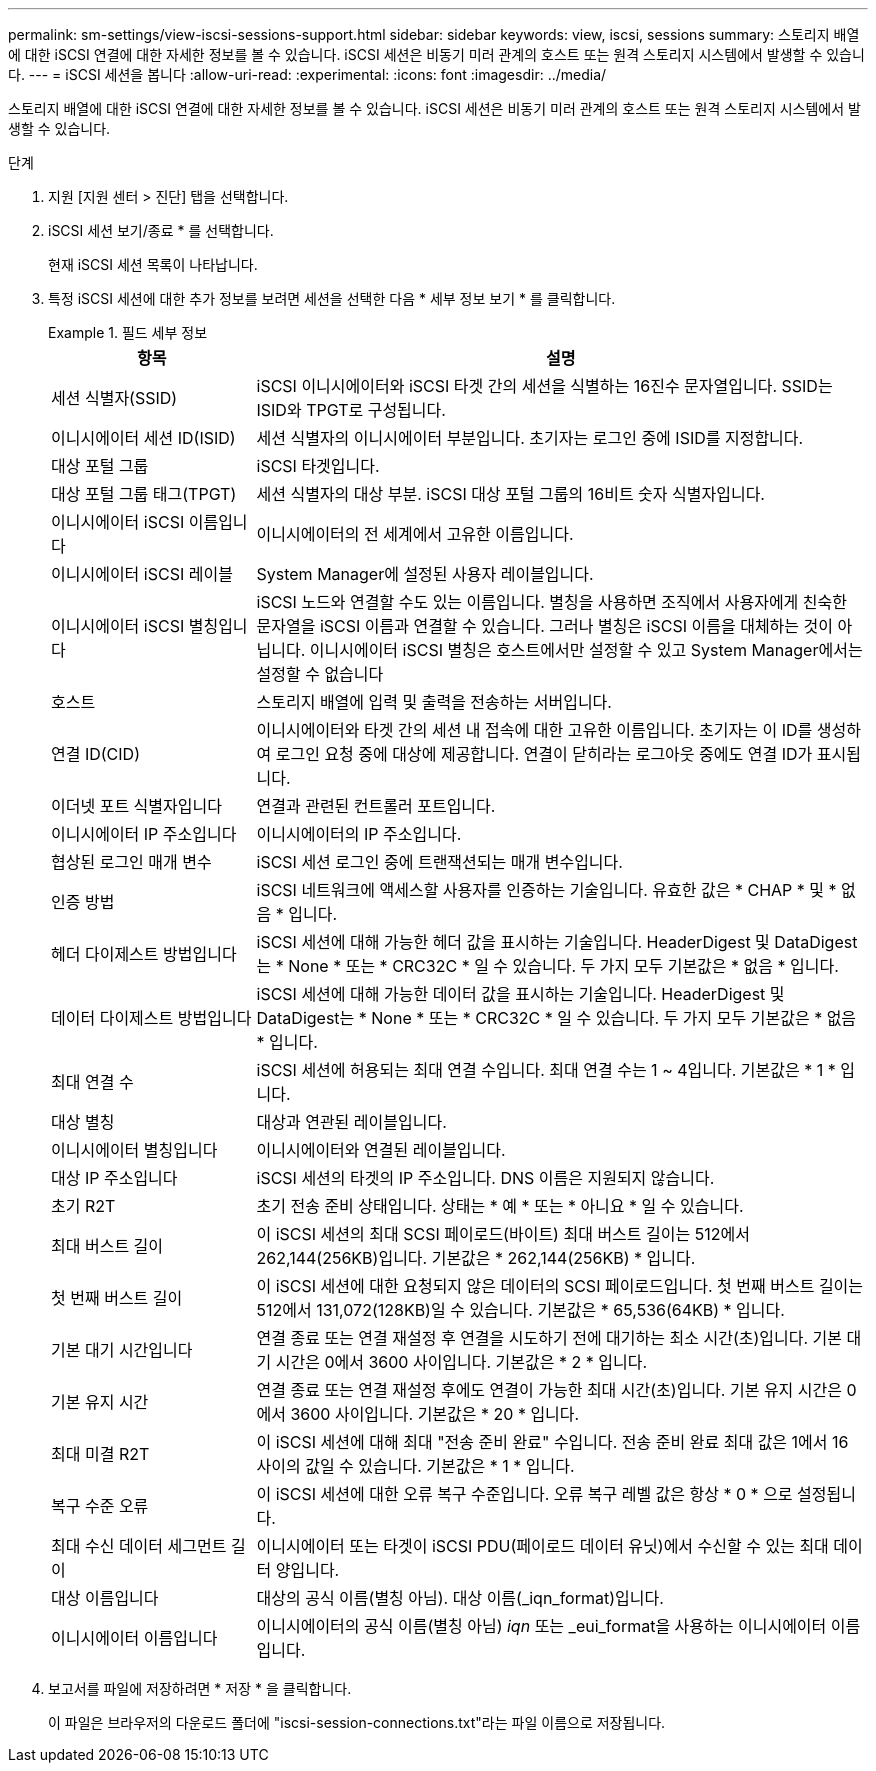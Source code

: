 ---
permalink: sm-settings/view-iscsi-sessions-support.html 
sidebar: sidebar 
keywords: view, iscsi, sessions 
summary: 스토리지 배열에 대한 iSCSI 연결에 대한 자세한 정보를 볼 수 있습니다. iSCSI 세션은 비동기 미러 관계의 호스트 또는 원격 스토리지 시스템에서 발생할 수 있습니다. 
---
= iSCSI 세션을 봅니다
:allow-uri-read: 
:experimental: 
:icons: font
:imagesdir: ../media/


[role="lead"]
스토리지 배열에 대한 iSCSI 연결에 대한 자세한 정보를 볼 수 있습니다. iSCSI 세션은 비동기 미러 관계의 호스트 또는 원격 스토리지 시스템에서 발생할 수 있습니다.

.단계
. 지원 [지원 센터 > 진단] 탭을 선택합니다.
. iSCSI 세션 보기/종료 * 를 선택합니다.
+
현재 iSCSI 세션 목록이 나타납니다.

. 특정 iSCSI 세션에 대한 추가 정보를 보려면 세션을 선택한 다음 * 세부 정보 보기 * 를 클릭합니다.
+
.필드 세부 정보
====
[cols="25h,~"]
|===
| 항목 | 설명 


 a| 
세션 식별자(SSID)
 a| 
iSCSI 이니시에이터와 iSCSI 타겟 간의 세션을 식별하는 16진수 문자열입니다. SSID는 ISID와 TPGT로 구성됩니다.



 a| 
이니시에이터 세션 ID(ISID)
 a| 
세션 식별자의 이니시에이터 부분입니다. 초기자는 로그인 중에 ISID를 지정합니다.



 a| 
대상 포털 그룹
 a| 
iSCSI 타겟입니다.



 a| 
대상 포털 그룹 태그(TPGT)
 a| 
세션 식별자의 대상 부분. iSCSI 대상 포털 그룹의 16비트 숫자 식별자입니다.



 a| 
이니시에이터 iSCSI 이름입니다
 a| 
이니시에이터의 전 세계에서 고유한 이름입니다.



 a| 
이니시에이터 iSCSI 레이블
 a| 
System Manager에 설정된 사용자 레이블입니다.



 a| 
이니시에이터 iSCSI 별칭입니다
 a| 
iSCSI 노드와 연결할 수도 있는 이름입니다. 별칭을 사용하면 조직에서 사용자에게 친숙한 문자열을 iSCSI 이름과 연결할 수 있습니다. 그러나 별칭은 iSCSI 이름을 대체하는 것이 아닙니다. 이니시에이터 iSCSI 별칭은 호스트에서만 설정할 수 있고 System Manager에서는 설정할 수 없습니다



 a| 
호스트
 a| 
스토리지 배열에 입력 및 출력을 전송하는 서버입니다.



 a| 
연결 ID(CID)
 a| 
이니시에이터와 타겟 간의 세션 내 접속에 대한 고유한 이름입니다. 초기자는 이 ID를 생성하여 로그인 요청 중에 대상에 제공합니다. 연결이 닫히라는 로그아웃 중에도 연결 ID가 표시됩니다.



 a| 
이더넷 포트 식별자입니다
 a| 
연결과 관련된 컨트롤러 포트입니다.



 a| 
이니시에이터 IP 주소입니다
 a| 
이니시에이터의 IP 주소입니다.



 a| 
협상된 로그인 매개 변수
 a| 
iSCSI 세션 로그인 중에 트랜잭션되는 매개 변수입니다.



 a| 
인증 방법
 a| 
iSCSI 네트워크에 액세스할 사용자를 인증하는 기술입니다. 유효한 값은 * CHAP * 및 * 없음 * 입니다.



 a| 
헤더 다이제스트 방법입니다
 a| 
iSCSI 세션에 대해 가능한 헤더 값을 표시하는 기술입니다. HeaderDigest 및 DataDigest는 * None * 또는 * CRC32C * 일 수 있습니다. 두 가지 모두 기본값은 * 없음 * 입니다.



 a| 
데이터 다이제스트 방법입니다
 a| 
iSCSI 세션에 대해 가능한 데이터 값을 표시하는 기술입니다. HeaderDigest 및 DataDigest는 * None * 또는 * CRC32C * 일 수 있습니다. 두 가지 모두 기본값은 * 없음 * 입니다.



 a| 
최대 연결 수
 a| 
iSCSI 세션에 허용되는 최대 연결 수입니다. 최대 연결 수는 1 ~ 4입니다. 기본값은 * 1 * 입니다.



 a| 
대상 별칭
 a| 
대상과 연관된 레이블입니다.



 a| 
이니시에이터 별칭입니다
 a| 
이니시에이터와 연결된 레이블입니다.



 a| 
대상 IP 주소입니다
 a| 
iSCSI 세션의 타겟의 IP 주소입니다. DNS 이름은 지원되지 않습니다.



 a| 
초기 R2T
 a| 
초기 전송 준비 상태입니다. 상태는 * 예 * 또는 * 아니요 * 일 수 있습니다.



 a| 
최대 버스트 길이
 a| 
이 iSCSI 세션의 최대 SCSI 페이로드(바이트) 최대 버스트 길이는 512에서 262,144(256KB)입니다. 기본값은 * 262,144(256KB) * 입니다.



 a| 
첫 번째 버스트 길이
 a| 
이 iSCSI 세션에 대한 요청되지 않은 데이터의 SCSI 페이로드입니다. 첫 번째 버스트 길이는 512에서 131,072(128KB)일 수 있습니다. 기본값은 * 65,536(64KB) * 입니다.



 a| 
기본 대기 시간입니다
 a| 
연결 종료 또는 연결 재설정 후 연결을 시도하기 전에 대기하는 최소 시간(초)입니다. 기본 대기 시간은 0에서 3600 사이입니다. 기본값은 * 2 * 입니다.



 a| 
기본 유지 시간
 a| 
연결 종료 또는 연결 재설정 후에도 연결이 가능한 최대 시간(초)입니다. 기본 유지 시간은 0에서 3600 사이입니다. 기본값은 * 20 * 입니다.



 a| 
최대 미결 R2T
 a| 
이 iSCSI 세션에 대해 최대 "전송 준비 완료" 수입니다. 전송 준비 완료 최대 값은 1에서 16 사이의 값일 수 있습니다. 기본값은 * 1 * 입니다.



 a| 
복구 수준 오류
 a| 
이 iSCSI 세션에 대한 오류 복구 수준입니다. 오류 복구 레벨 값은 항상 * 0 * 으로 설정됩니다.



 a| 
최대 수신 데이터 세그먼트 길이
 a| 
이니시에이터 또는 타겟이 iSCSI PDU(페이로드 데이터 유닛)에서 수신할 수 있는 최대 데이터 양입니다.



 a| 
대상 이름입니다
 a| 
대상의 공식 이름(별칭 아님). 대상 이름(_iqn_format)입니다.



 a| 
이니시에이터 이름입니다
 a| 
이니시에이터의 공식 이름(별칭 아님) _iqn_ 또는 _eui_format을 사용하는 이니시에이터 이름입니다.

|===
====
. 보고서를 파일에 저장하려면 * 저장 * 을 클릭합니다.
+
이 파일은 브라우저의 다운로드 폴더에 "iscsi-session-connections.txt"라는 파일 이름으로 저장됩니다.


